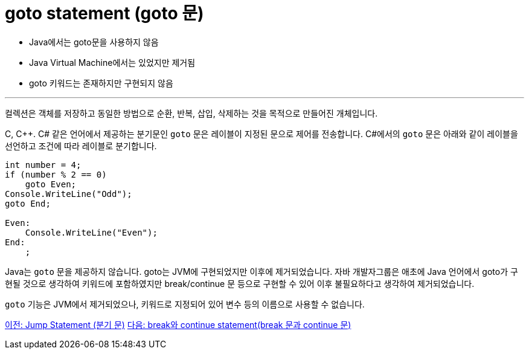 = goto statement (goto 문)

* Java에서는 goto문을 사용하지 않음
* Java Virtual Machine에서는 있었지만 제거됨
* goto 키워드는 존재하지만 구현되지 않음

---

컬렉션은 객체를 저장하고 동일한 방법으로 순환, 반복, 삽입, 삭제하는 것을 목적으로 만들어진 개체입니다. 

C, C++. C# 같은 언어에서 제공하는 분기문인 `goto` 문은 레이블이 지정된 문으로 제어를 전송합니다. C#에서의 `goto` 문은 아래와 같이 레이블을 선언하고 조건에 따라 레이블로 분기합니다.

[source, java]
----
int number = 4;
if (number % 2 == 0)
    goto Even;
Console.WriteLine("Odd");
goto End;

Even:
    Console.WriteLine("Even");
End:
    ;
----

Java는 `goto` 문을 제공하지 않습니다. goto는 JVM에 구현되었지만 이후에 제거되었습니다. 자바 개발자그룹은 애초에 Java 언어에서 goto가 구현될 것으로 생각하여 키워드에 포함하였지만 break/continue 문 등으로 구현할 수 있어 이후 불필요하다고 생각하여 제거되었습니다.

`goto` 기능은 JVM에서 제거되었으나, 키워드로 지정되어 있어 변수 등의 이름으로 사용할 수 없습니다.

link:./14_jump_statement.adoc[이전: Jump Statement (분기 문)]
link:./16_break_continue.adoc[다음: break와 continue statement(break 문과 continue 문)]